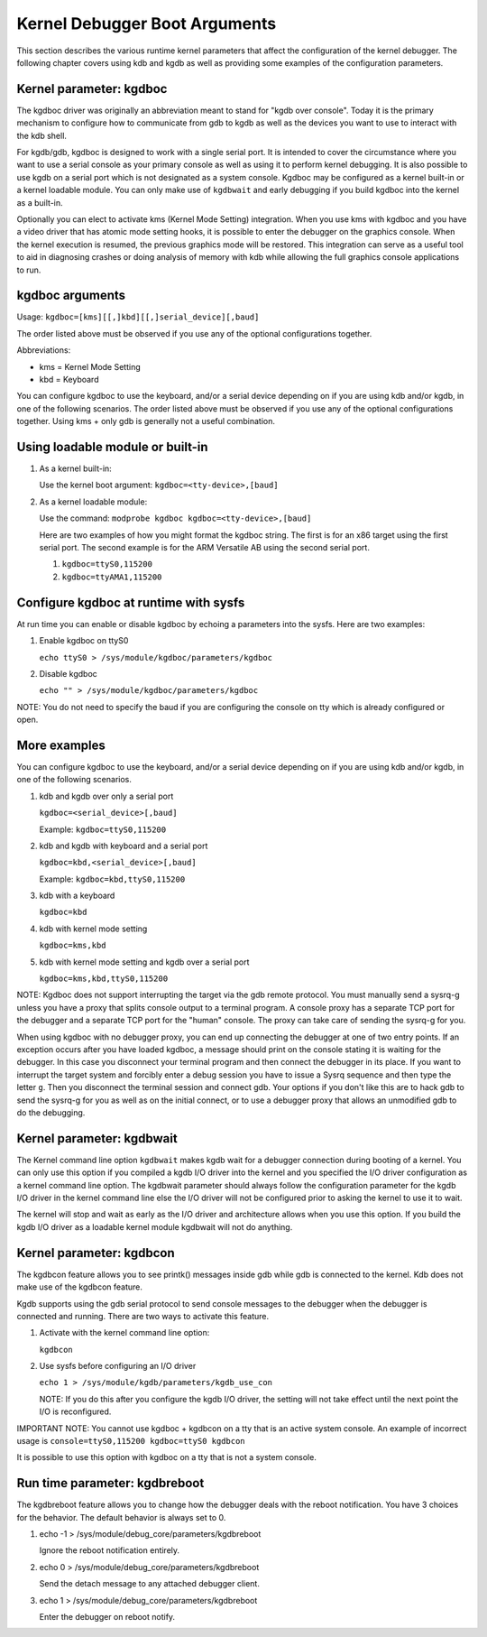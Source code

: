 
.. _kgdbKernelArgs:

==============================
Kernel Debugger Boot Arguments
==============================

This section describes the various runtime kernel parameters that affect the configuration of the kernel debugger. The following chapter covers using kdb and kgdb as well as
providing some examples of the configuration parameters.


.. _kgdboc:

Kernel parameter: kgdboc
========================

The kgdboc driver was originally an abbreviation meant to stand for "kgdb over console". Today it is the primary mechanism to configure how to communicate from gdb to kgdb as well
as the devices you want to use to interact with the kdb shell.

For kgdb/gdb, kgdboc is designed to work with a single serial port. It is intended to cover the circumstance where you want to use a serial console as your primary console as well
as using it to perform kernel debugging. It is also possible to use kgdb on a serial port which is not designated as a system console. Kgdboc may be configured as a kernel built-in
or a kernel loadable module. You can only make use of ``kgdbwait`` and early debugging if you build kgdboc into the kernel as a built-in.

Optionally you can elect to activate kms (Kernel Mode Setting) integration. When you use kms with kgdboc and you have a video driver that has atomic mode setting hooks, it is
possible to enter the debugger on the graphics console. When the kernel execution is resumed, the previous graphics mode will be restored. This integration can serve as a useful
tool to aid in diagnosing crashes or doing analysis of memory with kdb while allowing the full graphics console applications to run.


.. _kgdbocArgs:

kgdboc arguments
================

Usage: ``kgdboc=[kms][[,]kbd][[,]serial_device][,baud]``

The order listed above must be observed if you use any of the optional configurations together.

Abbreviations:

-  kms = Kernel Mode Setting

-  kbd = Keyboard

You can configure kgdboc to use the keyboard, and/or a serial device depending on if you are using kdb and/or kgdb, in one of the following scenarios. The order listed above must
be observed if you use any of the optional configurations together. Using kms + only gdb is generally not a useful combination.


.. _kgdbocArgs1:

Using loadable module or built-in
=================================

1. As a kernel built-in:

   Use the kernel boot argument: ``kgdboc=<tty-device>,[baud]``

2. As a kernel loadable module:

   Use the command: ``modprobe kgdboc kgdboc=<tty-device>,[baud]``

   Here are two examples of how you might format the kgdboc string. The first is for an x86 target using the first serial port. The second example is for the ARM Versatile AB using
   the second serial port.

   1. ``kgdboc=ttyS0,115200``

   2. ``kgdboc=ttyAMA1,115200``


.. _kgdbocArgs2:

Configure kgdboc at runtime with sysfs
======================================

At run time you can enable or disable kgdboc by echoing a parameters into the sysfs. Here are two examples:

1. Enable kgdboc on ttyS0

   ``echo ttyS0 > /sys/module/kgdboc/parameters/kgdboc``

2. Disable kgdboc

   ``echo "" > /sys/module/kgdboc/parameters/kgdboc``

NOTE: You do not need to specify the baud if you are configuring the console on tty which is already configured or open.


.. _kgdbocArgs3:

More examples
=============

You can configure kgdboc to use the keyboard, and/or a serial device depending on if you are using kdb and/or kgdb, in one of the following scenarios.

1. kdb and kgdb over only a serial port

   ``kgdboc=<serial_device>[,baud]``

   Example: ``kgdboc=ttyS0,115200``

2. kdb and kgdb with keyboard and a serial port

   ``kgdboc=kbd,<serial_device>[,baud]``

   Example: ``kgdboc=kbd,ttyS0,115200``

3. kdb with a keyboard

   ``kgdboc=kbd``

4. kdb with kernel mode setting

   ``kgdboc=kms,kbd``

5. kdb with kernel mode setting and kgdb over a serial port

   ``kgdboc=kms,kbd,ttyS0,115200``

NOTE: Kgdboc does not support interrupting the target via the gdb remote protocol. You must manually send a sysrq-g unless you have a proxy that splits console output to a terminal
program. A console proxy has a separate TCP port for the debugger and a separate TCP port for the "human" console. The proxy can take care of sending the sysrq-g for you.

When using kgdboc with no debugger proxy, you can end up connecting the debugger at one of two entry points. If an exception occurs after you have loaded kgdboc, a message should
print on the console stating it is waiting for the debugger. In this case you disconnect your terminal program and then connect the debugger in its place. If you want to interrupt
the target system and forcibly enter a debug session you have to issue a Sysrq sequence and then type the letter ``g``. Then you disconnect the terminal session and connect gdb.
Your options if you don't like this are to hack gdb to send the sysrq-g for you as well as on the initial connect, or to use a debugger proxy that allows an unmodified gdb to do
the debugging.


.. _kgdbwait:

Kernel parameter: kgdbwait
==========================

The Kernel command line option ``kgdbwait`` makes kgdb wait for a debugger connection during booting of a kernel. You can only use this option if you compiled a kgdb I/O driver
into the kernel and you specified the I/O driver configuration as a kernel command line option. The kgdbwait parameter should always follow the configuration parameter for the kgdb
I/O driver in the kernel command line else the I/O driver will not be configured prior to asking the kernel to use it to wait.

The kernel will stop and wait as early as the I/O driver and architecture allows when you use this option. If you build the kgdb I/O driver as a loadable kernel module kgdbwait
will not do anything.


.. _kgdbcon:

Kernel parameter: kgdbcon
=========================

The kgdbcon feature allows you to see printk() messages inside gdb while gdb is connected to the kernel. Kdb does not make use of the kgdbcon feature.

Kgdb supports using the gdb serial protocol to send console messages to the debugger when the debugger is connected and running. There are two ways to activate this feature.

1. Activate with the kernel command line option:

   ``kgdbcon``

2. Use sysfs before configuring an I/O driver

   ``echo 1 > /sys/module/kgdb/parameters/kgdb_use_con``

   NOTE: If you do this after you configure the kgdb I/O driver, the setting will not take effect until the next point the I/O is reconfigured.

IMPORTANT NOTE: You cannot use kgdboc + kgdbcon on a tty that is an active system console. An example of incorrect usage is ``console=ttyS0,115200 kgdboc=ttyS0 kgdbcon``

It is possible to use this option with kgdboc on a tty that is not a system console.


.. _kgdbreboot:

Run time parameter: kgdbreboot
==============================

The kgdbreboot feature allows you to change how the debugger deals with the reboot notification. You have 3 choices for the behavior. The default behavior is always set to 0.

1. echo -1 > /sys/module/debug_core/parameters/kgdbreboot

   Ignore the reboot notification entirely.

2. echo 0 > /sys/module/debug_core/parameters/kgdbreboot

   Send the detach message to any attached debugger client.

3. echo 1 > /sys/module/debug_core/parameters/kgdbreboot

   Enter the debugger on reboot notify.
